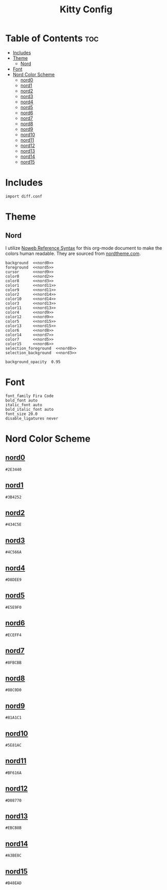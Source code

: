 #+TITLE: Kitty Config

* Table of Contents :toc:
- [[#includes][Includes]]
- [[#theme][Theme]]
  - [[#nord][Nord]]
- [[#font][Font]]
- [[#nord-color-scheme][Nord Color Scheme]]
  - [[#nord0][nord0]]
  - [[#nord1][nord1]]
  - [[#nord2][nord2]]
  - [[#nord3][nord3]]
  - [[#nord4][nord4]]
  - [[#nord5][nord5]]
  - [[#nord6][nord6]]
  - [[#nord7][nord7]]
  - [[#nord8][nord8]]
  - [[#nord9][nord9]]
  - [[#nord10][nord10]]
  - [[#nord11][nord11]]
  - [[#nord12][nord12]]
  - [[#nord13][nord13]]
  - [[#nord14][nord14]]
  - [[#nord15][nord15]]

* Includes
#+BEGIN_SRC kitty :noweb tangle :tangle kitty.conf
import diff.conf
#+END_SRC

* Theme
** Nord
I utilize [[https://orgmode.org/manual/Noweb-Reference-Syntax.html][Noweb Reference Syntax]] for this org-mode document to make the colors human readable. They are sourced from [[https://www.nordtheme.com/docs/colors-and-palettes][nordtheme.com]].
#+BEGIN_SRC kitty :noweb tangle :tangle kitty.conf
background  <<nord0>>
foreground  <<nord5>>
cursor      <<nord9>>
color0      <<nord2>>
color8      <<nord3>>
color1      <<nord11>>
color9      <<nord11>>
color2      <<nord14>>
color10     <<nord14>>
color3      <<nord13>>
color11     <<nord13>>
color4      <<nord9>>
color12     <<nord9>>
color5      <<nord15>>
color13     <<nord15>>
color6      <<nord8>>
color14     <<nord7>>
color7      <<nord5>>
color15     <<nord6>>
selection_foreground  <<nord8>>
selection_background  <<nord3>>

background_opacity  0.95
#+END_SRC

* Font
#+BEGIN_SRC kitty tangle :tangle kitty.conf
font_family Fira Code
bold_font auto
italic_font auto
bold_italic_font auto
font_size 20.0
disable_ligatures never
#+END_SRC

* Nord Color Scheme
** [[https://www.nordtheme.com/docs/colors-and-palettes#nord0][nord0]]
#+NAME: nord0
#+BEGIN_SRC text
#2E3440
#+END_SRC

** [[https://www.nordtheme.com/docs/colors-and-palettes#nord1][nord1]]
#+NAME: nord1
#+BEGIN_SRC text
#3B4252
#+END_SRC

** [[https://www.nordtheme.com/docs/colors-and-palettes#nord2][nord2]]
#+NAME: nord2
#+BEGIN_SRC text
#434C5E
#+END_SRC

** [[https://www.nordtheme.com/docs/colors-and-palettes#nord3][nord3]]
#+NAME: nord3
#+BEGIN_SRC text
#4C566A
#+END_SRC

** [[https://www.nordtheme.com/docs/colors-and-palettes#nord4][nord4]]
#+NAME: nord4
#+BEGIN_SRC text
#D8DEE9
#+END_SRC

** [[https://www.nordtheme.com/docs/colors-and-palettes#nord5][nord5]]
#+NAME: nord5
#+BEGIN_SRC text
#E5E9F0
#+END_SRC

** [[https://www.nordtheme.com/docs/colors-and-palettes#nord6][nord6]]
#+NAME: nord6
#+BEGIN_SRC text
#ECEFF4
#+END_SRC

** [[https://www.nordtheme.com/docs/colors-and-palettes#nord7][nord7]]
#+NAME: nord7
#+BEGIN_SRC text
#8FBCBB
#+END_SRC

** [[https://www.nordtheme.com/docs/colors-and-palettes#nord8][nord8]]
#+NAME: nord8
#+BEGIN_SRC text
#88C0D0
#+END_SRC

** [[https://www.nordtheme.com/docs/colors-and-palettes#nord9][nord9]]
#+NAME: nord9
#+BEGIN_SRC text
#81A1C1
#+END_SRC

** [[https://www.nordtheme.com/docs/colors-and-palettes#nord10][nord10]]
#+NAME: nord10
#+BEGIN_SRC text
#5E81AC
#+END_SRC

** [[https://www.nordtheme.com/docs/colors-and-palettes#nord11][nord11]]
#+NAME: nord11
#+BEGIN_SRC text
#BF616A
#+END_SRC

** [[https://www.nordtheme.com/docs/colors-and-palettes#nord12][nord12]]
#+NAME: nord12
#+BEGIN_SRC text
#D08770
#+END_SRC

** [[https://www.nordtheme.com/docs/colors-and-palettes#nord13][nord13]]
#+NAME: nord13
#+BEGIN_SRC text
#EBCB8B
#+END_SRC

** [[https://www.nordtheme.com/docs/colors-and-palettes#nord14][nord14]]
#+NAME: nord14
#+BEGIN_SRC text
#A3BE8C
#+END_SRC

** [[https://www.nordtheme.com/docs/colors-and-palettes#nord15][nord15]]
#+NAME: nord15
#+BEGIN_SRC text
#B48EAD
#+END_SRC
